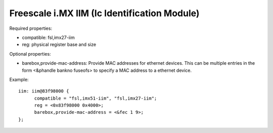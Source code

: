 Freescale i.MX IIM (Ic Identification Module)
=============================================

Required properties:

- compatible: fsl,imx27-iim
- reg: physical register base and size

Optional properties:

- barebox,provide-mac-address: Provide MAC addresses for ethernet devices. This
  can be multiple entries in the form <&phandle bankno fuseofs> to specify a MAC
  address to a ethernet device.

Example::

  iim: iim@83f98000 {
  	compatible = "fsl,imx51-iim", "fsl,imx27-iim";
  	reg = <0x83f98000 0x4000>;
  	barebox,provide-mac-address = <&fec 1 9>;
  };

